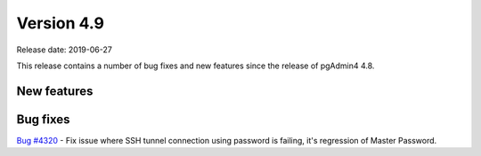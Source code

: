 ***********
Version 4.9
***********

Release date: 2019-06-27

This release contains a number of bug fixes and new features since the release of pgAdmin4 4.8.

New features
************


Bug fixes
*********

| `Bug #4320 <https://redmine.postgresql.org/issues/4320>`_ - Fix issue where SSH tunnel connection using password is failing, it's regression of Master Password.